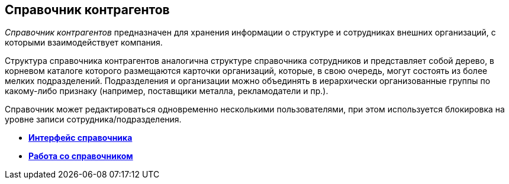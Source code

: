 [[ariaid-title1]]
== Справочник контрагентов

[.dfn .term]_Справочник контрагентов_ предназначен для хранения информации о структуре и сотрудниках внешних организаций, с которыми взаимодействует компания.

Структура справочника контрагентов аналогична структуре справочника сотрудников и представляет собой дерево, в корневом каталоге которого размещаются карточки организаций, которые, в свою очередь, могут состоять из более мелких подразделений. Подразделения и организации можно объединять в иерархически организованные группы по какому-либо признаку (например, поставщики металла, рекламодатели и пр.).

Справочник может редактироваться одновременно несколькими пользователями, при этом используется блокировка на уровне записи сотрудника/подразделения.

* *xref:../pages/part_Interface.adoc[Интерфейс справочника]* +
* *xref:../pages/part_Work.adoc[Работа со справочником]* +

